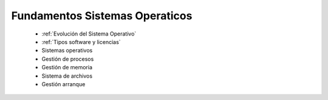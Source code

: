 *******************************
Fundamentos Sistemas Operaticos
*******************************

 * :ref:`Evolución del Sistema Operativo`
 * :ref:`Tipos software y licencias`
 * Sistemas operativos
 * Gestión de procesos
 * Gestión de memoria
 * Sistema de archivos
 * Gestión arranque